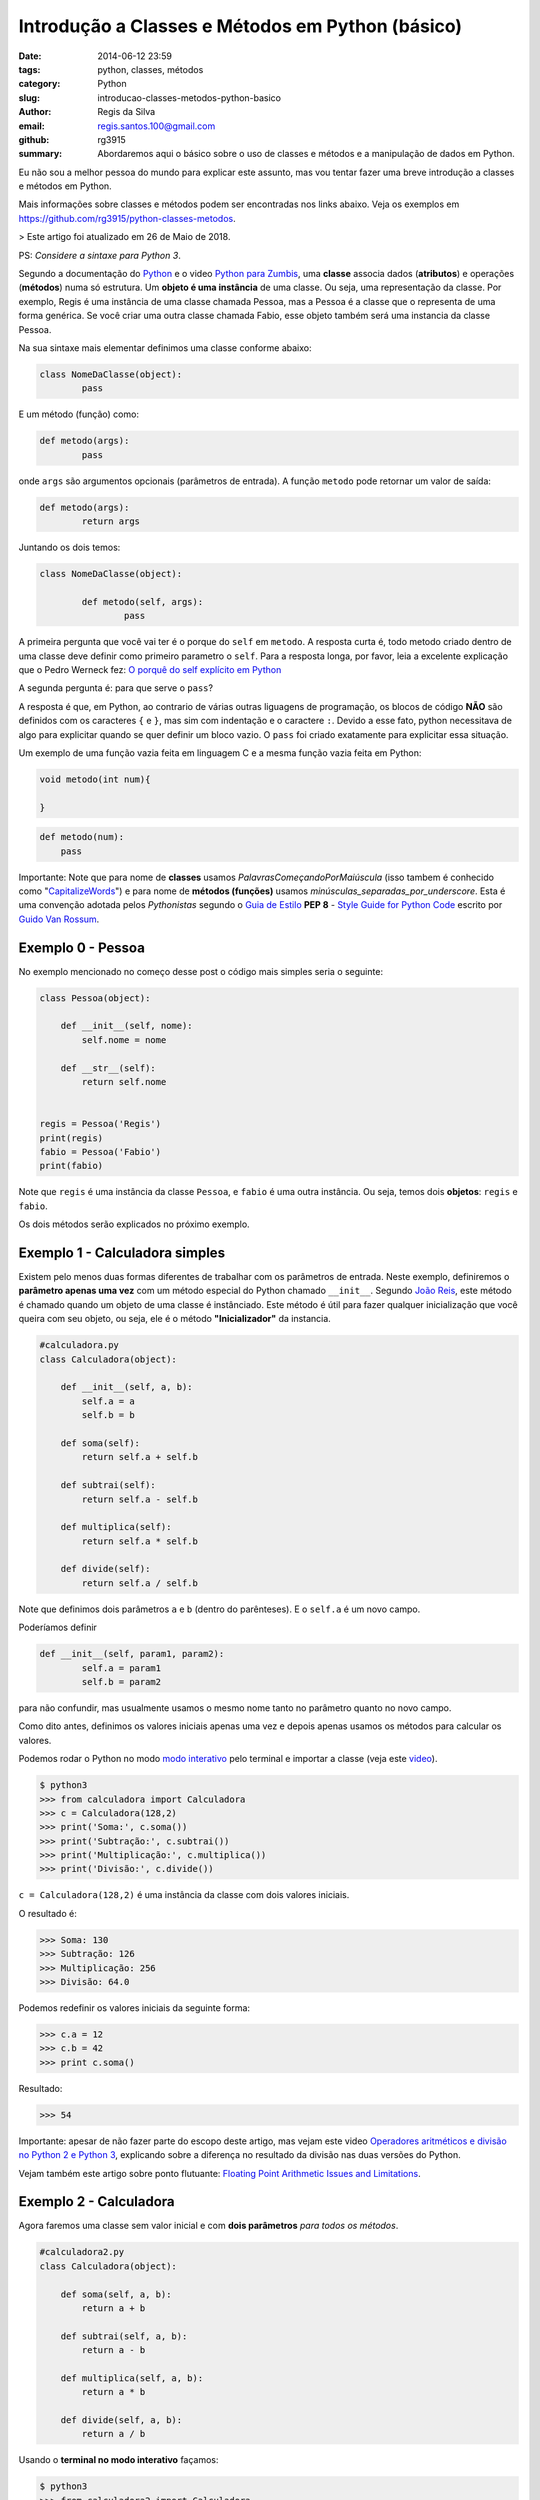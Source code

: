 Introdução a Classes e Métodos em Python (básico)
#################################################

:date: 2014-06-12 23:59
:tags: python, classes, métodos
:category: Python
:slug: introducao-classes-metodos-python-basico
:author: Regis da Silva
:email: regis.santos.100@gmail.com
:github: rg3915
:summary: Abordaremos aqui o básico sobre o uso de classes e métodos e a manipulação de dados em Python.

Eu não sou a melhor pessoa do mundo para explicar este assunto, mas vou tentar fazer uma breve introdução a classes e métodos em Python.

Mais informações sobre classes e métodos podem ser encontradas nos links abaixo. Veja os exemplos em `https://github.com/rg3915/python-classes-metodos <https://github.com/rg3915/python-classes-metodos/tree/master/pythonBasico>`_.

> Este artigo foi atualizado em 26 de Maio de 2018.

PS: *Considere a sintaxe para Python 3*.

Segundo a documentação do `Python <https://docs.python.org/3/tutorial/classes.html#class-objects>`_ e o video `Python para Zumbis <https://www.youtube.com/watch?v=Zr_FiKbgRbU>`_, uma **classe** associa dados (**atributos**) e operações (**métodos**) numa só estrutura. Um **objeto é uma instância** de uma classe. Ou seja, uma representação da classe. Por exemplo, Regis é uma instância de uma classe chamada Pessoa, mas a Pessoa é a classe que o representa de uma forma genérica. Se você criar uma outra classe chamada Fabio, esse objeto também será uma instancia da classe Pessoa.

Na sua sintaxe mais elementar definimos uma classe conforme abaixo:

.. code-block:: python

	class NomeDaClasse(object):
		pass

E um método (função) como:

.. code-block:: python

	def metodo(args):
		pass

onde ``args`` são argumentos opcionais (parâmetros de entrada).
A função ``metodo`` pode retornar um valor de saída:

.. code-block:: python

	def metodo(args):
		return args

Juntando os dois temos:

.. code-block:: python

	class NomeDaClasse(object):

		def metodo(self, args):
			pass



A primeira pergunta que você vai ter é o porque do ``self`` em ``metodo``. A resposta curta é, todo metodo criado dentro de uma classe deve definir como primeiro parametro o ``self``. Para a resposta longa, por favor, leia a excelente explicação que o Pedro Werneck fez: `O porquê do self explícito em Python <http://archive.is/cX2mq>`_

A segunda pergunta é: para que serve o ``pass``?

A resposta é que, em Python, ao contrario de várias outras liguagens de programação, os blocos de código **NÃO** são definidos com os caracteres ``{`` e ``}``, mas sim com indentação e o caractere ``:``. Devido a esse fato, python necessitava de algo para explicitar quando se quer definir um bloco vazio. O ``pass`` foi criado exatamente para explicitar essa situação.

Um exemplo de uma função vazia feita em linguagem C e a mesma função vazia feita em Python:

.. code-block:: C

    void metodo(int num){

    }

.. code-block:: python

    def metodo(num):
        pass

Importante: Note que para nome de **classes** usamos *PalavrasComeçandoPorMaiúscula* (isso tambem é conhecido como "`CapitalizeWords <http://pep8.org/#descriptive-naming-styles>`_") e para nome de **métodos (funções)** usamos *minúsculas_separadas_por_underscore*. Esta é uma convenção adotada pelos *Pythonistas* segundo o `Guia de Estilo <http://www.python.org.br/wiki/GuiaDeEstilo>`_ **PEP 8** - `Style Guide for Python Code <http://legacy.python.org/dev/peps/pep-0008/>`_ escrito por `Guido Van Rossum <http://www.python.org.br/wiki/GuidoVanRossum>`_.


Exemplo 0 - Pessoa
------------------

No exemplo mencionado no começo desse post o código mais simples seria o seguinte:

.. code-block:: python

	class Pessoa(object):

	    def __init__(self, nome):
	        self.nome = nome

	    def __str__(self):
	        return self.nome


	regis = Pessoa('Regis')
	print(regis)
	fabio = Pessoa('Fabio')
	print(fabio)

Note que ``regis`` é uma instância da classe ``Pessoa``, e ``fabio`` é uma outra instância. Ou seja, temos dois **objetos**: ``regis`` e ``fabio``.

Os dois métodos serão explicados no próximo exemplo.


Exemplo 1 - Calculadora simples
-------------------------------

Existem pelo menos duas formas diferentes de trabalhar com os parâmetros de entrada. Neste exemplo, definiremos o **parâmetro apenas uma vez** com um método especial do Python chamado ``__init__``. Segundo `João Reis <http://homepages.dcc.ufmg.br/~joaoreis/Site%20de%20tutoriais/aprendendopython/poo.html#init>`_, este método é chamado quando um objeto de uma classe é instânciado. Este método é útil para fazer qualquer inicialização que você queira com seu objeto, ou seja, ele é o método **"Inicializador"** da instancia.

.. code-block:: python

	#calculadora.py
	class Calculadora(object):

	    def __init__(self, a, b):
	        self.a = a
	        self.b = b

	    def soma(self):
	        return self.a + self.b

	    def subtrai(self):
	        return self.a - self.b

	    def multiplica(self):
	        return self.a * self.b

	    def divide(self):
	        return self.a / self.b

Note que definimos dois parâmetros ``a`` e ``b`` (dentro do parênteses). E o ``self.a`` é um novo campo.

Poderíamos definir

.. code-block:: python

	def __init__(self, param1, param2):
		self.a = param1
		self.b = param2

para não confundir, mas usualmente usamos o mesmo nome tanto no parâmetro quanto no novo campo.



Como dito antes, definimos os valores iniciais apenas uma vez e depois apenas usamos os métodos para calcular os valores.

Podemos rodar o Python no modo `modo interativo <https://docs.python.org/3/tutorial/interpreter.html#interactive-mode>`_ pelo terminal e importar a classe (veja este `video <https://www.youtube.com/watch?v=M1BAlDufqao>`_).

.. code-block:: python

	$ python3
	>>> from calculadora import Calculadora
	>>> c = Calculadora(128,2)
	>>> print('Soma:', c.soma())
	>>> print('Subtração:', c.subtrai())
	>>> print('Multiplicação:', c.multiplica())
	>>> print('Divisão:', c.divide())

``c = Calculadora(128,2)`` é uma instância da classe com dois valores iniciais.

O resultado é:

.. code-block:: python

	>>> Soma: 130
	>>> Subtração: 126
	>>> Multiplicação: 256
	>>> Divisão: 64.0

Podemos redefinir os valores iniciais da seguinte forma:

.. code-block:: python

	>>> c.a = 12
	>>> c.b = 42
	>>> print c.soma()

Resultado:

.. code-block:: python

	>>> 54

Importante: apesar de não fazer parte do escopo deste artigo, mas vejam este video `Operadores aritméticos e divisão no Python 2 e Python 3 <https://www.youtube.com/watch?v=_HZOAWOrXrQ>`_, explicando sobre a diferença no resultado da divisão nas duas versões do Python.

Vejam também este artigo sobre ponto flutuante: `Floating Point Arithmetic Issues and Limitations <https://docs.python.org/3.1/tutorial/floatingpoint.html>`_.

Exemplo 2 - Calculadora
-----------------------

Agora faremos uma classe sem valor inicial e com **dois parâmetros** *para todos os métodos*.

.. code-block:: python

	#calculadora2.py
	class Calculadora(object):

	    def soma(self, a, b):
	        return a + b

	    def subtrai(self, a, b):
	        return a - b

	    def multiplica(self, a, b):
	        return a * b

	    def divide(self, a, b):
	        return a / b

Usando o **terminal no modo interativo** façamos:

.. code-block:: python

	$ python3
	>>> from calculadora2 import Calculadora
	>>> c = Calculadora()
	>>> print('Soma:', c.soma(2,3))
	Soma: 5
	>>> print('Subtração:', c.subtrai(2,10))
	Subtração: -8
	>>> print('Multiplicação:', c.multiplica(3,3))
	Multiplicação: 9
	>>> print('Divisão:', c.divide(128,2))
	Divisão: 64.0
	>>>

A vantagem de colocar os parâmetros em cada método, é que podemos calcular qualquer valor sem ter que instanciar uma nova classe para cada valor diferente.

Exemplo 3 - Classe Pedido
-------------------------

Agora veremos um outro exemplo, mas aqui iremos apenas instanciar os objetos e armazená-los em memória numa lista.

Veremos o código na íntegra e depois os comentários.

.. code-block:: python

	#user.py
	class User(object):

	    seq = 0
	    objects = []

	    def __init__(self, nome, idade):
	        self.id = None
	        self.nome = nome
	        self.idade = idade

	    def save(self):
	        self.__class__.seq += 1
	        self.id = self.__class__.seq
	        self.__class__.objects.append(self)

	    def __str__(self):
	        return self.nome

	    def __repr__(self):
	        return '<{}: {} - {} - {}>\n'.format(self.__class__.__name__, self.id, self.nome, self.idade)

	    @classmethod
	    def all(cls):
	        return cls.objects

	if __name__ == '__main__':
	    u1 = User('Regis', 35)
	    u1.save()
	    u2 = User('Fabio', 20)
	    u2.save()
	    print(User.all())

Podemos rodar o Python no modo `modo interativo <https://docs.python.org/3/tutorial/interpreter.html#interactive-mode>`_ pelo terminal e importar a classe (veja este `video <https://www.youtube.com/watch?v=M1BAlDufqao>`_).

.. code-block:: python

	$ python3
	>>> from user import User
	>>> u1 = User('Regis', 35)
	>>> u1.save()
	>>> u2 = User('Fabio',20)
	>>> u2.save()
	>>> print(User.all())
	[<User: 1 - Regis - 35>
	, <User: 2 - Fabio - 20>
	]

Agora os comentários:

Definindo a classe

.. code-block:: python

	class User(object):

Define um atributo que servirá como contador inicial e um atributo ``objects`` (tupla vazia) que é uma lista de instâncias de ``User`` que foram salvos (que chamaram o método ``save``).

.. code-block:: python

		seq = 0
		objects = []

Atribui um valor inicial aos atributos no momento da chamada do construtor.

.. code-block:: python

		def __init__(self, nome, idade):

Inicializando os atributos, ``id`` começa com ``None``, pois a instância foi criada mas ainda não foi salva.

.. code-block:: python

			self.id = None
			self.nome = nome
			self.idade = idade

Método para salvar os dados ele incrementa o atributo de classe que conta quantas instâncias foram salvas e adiciona a instância na lista de objects.

.. code-block:: python

		def save(self):

``self.__class__`` acessa a classe que criou a instância, assim é possível acessar o atributo de ``seq``. Aqui poderia ser usado ``User.seq``, porém caso ``User`` fosse herdado, o ``seq`` seria o de ``User`` e não da classe filha.

.. code-block:: python

			self.__class__.seq += 1
			self.id = self.__class__.seq

Da mesma forma que acessamos ``seq``, acessamos objects e é feito um ``append`` com a instância.

.. code-block:: python

			self.__class__.objects.append(self)

Retorna uma representação do objeto como str, usado em conversões para string. Exemplo: ``str(my_user), print my_user``.

.. code-block:: python

		def __str__(self):
			return self.nome

Retorna uma representação do objeto usada para outros objetos. Exemplo: quando é convertida uma lista de user para string.

.. code-block:: python

		def __repr__(self):


``self.__class__.__name__`` é a forma de acessar o nome da classe que gerou a instância.

.. code-block:: python

			return '<{}: {} - {} - {}>\n'.format(self.__class__.__name__, self.id, self.nome, self.idade)

Class method usado para acessar todas as instâncias salvas (que chamaram o método ``save``). Aqui usamos um ``@classmethod``, pois faz mais sentido ser um método de classe do que de instância, pois estamos retornando informações da classe e não de uma instância isolada.

.. code-block:: python

		@classmethod
		def all(cls):
			return cls.objects

Demonstração do uso da classe.

.. code-block:: python

	if __name__ == '__main__':
		u1 = User('Regis', 35)
		u2 = User('Fabio',20)
		print(User.all())

Note que nesse ``print`` a lista está vazia.

.. code-block:: python

		u1.save()
		u2.save()
		print(User.all())

Após chamar o ``save`` para as duas instâncias elas são guardadas e o método ``User.all()`` retorna essa lista.

Exemplo 4 - Televisão
---------------------

Escrevi mais um exemplo para fixar melhor o entendimento: `tv.py <https://github.com/rg3915/python-classes-metodos/blob/master/pythonBasico/tv/tv.py>`_.

.. code-block:: python

	class Televisao():

	    def __init__(self):
	        self.ligada = False
	        self.canal = 2

	    def muda_canal_para_baixo(self):
	        self.canal -= 1

	    def muda_canal_para_cima(self):
	        self.canal += 1

	if __name__ == '__main__':
	    tv = Televisao()
	    print('Canal inicial:', tv.canal)
	    print('Ligada:', tv.ligada)

	    tv.ligada = True
	    tv.canal = 5

	    print('Ligada:', tv.ligada)
	    print('Canal inicial:', tv.canal)
	    tv.muda_canal_para_cima()
	    print('Canal +', tv.canal)
	    tv.muda_canal_para_cima()
	    print('Canal +', tv.canal)
	    tv.muda_canal_para_baixo()
	    print('Canal -', tv.canal)

Este programa está muito bem explicado no video `Python para Zumbis <https://www.youtube.com/watch?v=Zr_FiKbgRbU>`_.

A seguir o resultado do programa:

.. code-block:: python

		$ python tv.py
		('Canal inicial:', 2)
		('Ligada:', False)
		('Ligada:', True)
		('Canal inicial:', 5)
		('Canal +', 6)
		('Canal +', 7)
		('Canal -', 6)


Agradeço a colaboração de `Fabio Cerqueira <https://gist.github.com/fabiocerqueira/1b05352a26892dea6813>`_.

Veja os exemplos em `https://github.com/rg3915/pythonDesktopApp <https://github.com/rg3915/pythonDesktopApp/tree/master/pythonBasico>`_.

Mais informações em

`Classes Python <https://docs.python.org/2/tutorial/classes.html#class-objects>`_

`A Beginner's Python Tutorial/Classes <http://en.wikibooks.org/wiki/A_Beginner's_Python_Tutorial/Classes#Creating_a_Class>`_

`The definitive guide on how to use static, class or abstract methods in Python <https://julien.danjou.info/blog/2013/guide-python-static-class-abstract-methods>`_

`Python para Zumbis <https://www.youtube.com/watch?v=Zr_FiKbgRbU>`_

`João Reis <http://homepages.dcc.ufmg.br/~joaoreis/Site%20de%20tutoriais/aprendendopython/poo.html#init>`_

`Operadores aritméticos e divisão no Python 2 e Python 3 <https://www.youtube.com/watch?v=_HZOAWOrXrQ>`_

`Floating Point Arithmetic Issues and Limitations <https://docs.python.org/3.1/tutorial/floatingpoint.html>`_

